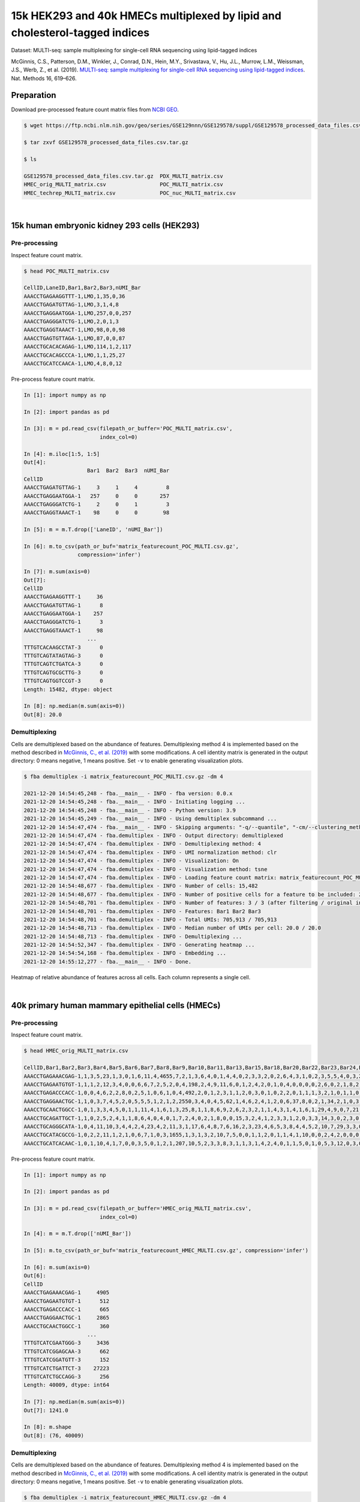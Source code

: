.. _tutorial_multi-seq_PRJNA531855:

15k HEK293 and 40k HMECs multiplexed by lipid and cholesterol-tagged indices
============

Dataset: MULTI-seq: sample multiplexing for single-cell RNA sequencing using lipid-tagged indices

McGinnis, C.S., Patterson, D.M., Winkler, J., Conrad, D.N., Hein, M.Y., Srivastava, V., Hu, J.L., Murrow, L.M., Weissman, J.S., Werb, Z., et al. (2019). `MULTI-seq: sample multiplexing for single-cell RNA sequencing using lipid-tagged indices`_. Nat. Methods 16, 619–626.

.. _`MULTI-seq: sample multiplexing for single-cell RNA sequencing using lipid-tagged indices`: https://doi.org/10.1038/s41592-019-0433-8


Preparation
-----------

Download pre-processed feature count matrix files from `NCBI GEO`_.

.. _`NCBI GEO`: https://www.ncbi.nlm.nih.gov/geo/query/acc.cgi?acc=GSE129578


.. code-block:: console

    $ wget https://ftp.ncbi.nlm.nih.gov/geo/series/GSE129nnn/GSE129578/suppl/GSE129578_processed_data_files.csv.tar.gz

    $ tar zxvf GSE129578_processed_data_files.csv.tar.gz

    $ ls

    GSE129578_processed_data_files.csv.tar.gz  PDX_MULTI_matrix.csv
    HMEC_orig_MULTI_matrix.csv                 POC_MULTI_matrix.csv
    HMEC_techrep_MULTI_matrix.csv              POC_nuc_MULTI_matrix.csv

|

15k human embryonic kidney 293 cells (HEK293)
--------------------------------------------

Pre-processing
^^^^^^^^^^^^^^^^^^^^^^^^^^^^^^

Inspect feature count matrix.

.. code-block:: console

    $ head POC_MULTI_matrix.csv

    CellID,LaneID,Bar1,Bar2,Bar3,nUMI_Bar
    AAACCTGAGAAGGTTT-1,LMO,1,35,0,36
    AAACCTGAGATGTTAG-1,LMO,3,1,4,8
    AAACCTGAGGAATGGA-1,LMO,257,0,0,257
    AAACCTGAGGGATCTG-1,LMO,2,0,1,3
    AAACCTGAGGTAAACT-1,LMO,98,0,0,98
    AAACCTGAGTGTTAGA-1,LMO,87,0,0,87
    AAACCTGCACACAGAG-1,LMO,114,1,2,117
    AAACCTGCACAGCCCA-1,LMO,1,1,25,27
    AAACCTGCATCCAACA-1,LMO,4,8,0,12

Pre-process feature count matrix.

.. code-block:: python

    In [1]: import numpy as np

    In [2]: import pandas as pd

    In [3]: m = pd.read_csv(filepath_or_buffer='POC_MULTI_matrix.csv',
                            index_col=0)

    In [4]: m.iloc[1:5, 1:5]
    Out[4]:
                        Bar1  Bar2  Bar3  nUMI_Bar
    CellID
    AAACCTGAGATGTTAG-1     3     1     4         8
    AAACCTGAGGAATGGA-1   257     0     0       257
    AAACCTGAGGGATCTG-1     2     0     1         3
    AAACCTGAGGTAAACT-1    98     0     0        98

    In [5]: m = m.T.drop(['LaneID', 'nUMI_Bar'])

    In [6]: m.to_csv(path_or_buf='matrix_featurecount_POC_MULTI.csv.gz',
                     compression='infer')

    In [7]: m.sum(axis=0)
    Out[7]:
    CellID
    AAACCTGAGAAGGTTT-1     36
    AAACCTGAGATGTTAG-1      8
    AAACCTGAGGAATGGA-1    257
    AAACCTGAGGGATCTG-1      3
    AAACCTGAGGTAAACT-1     98
                        ...
    TTTGTCACAAGCCTAT-3      0
    TTTGTCAGTATAGTAG-3      0
    TTTGTCAGTCTGATCA-3      0
    TTTGTCAGTGCGCTTG-3      0
    TTTGTCAGTGGTCCGT-3      0
    Length: 15482, dtype: object

    In [8]: np.median(m.sum(axis=0))
    Out[8]: 20.0

Demultiplexing
^^^^^^^^^^^^^^^^^^^^^^^^^^^^^^

Cells are demultiplexed based on the abundance of features. Demultiplexing method 4 is implemented based on the method described in `McGinnis, C., et al. (2019)`_ with some modifications. A cell identity matrix is generated in the output directory: 0 means negative, 1 means positive. Set ``-v`` to enable generating visualization plots.

.. _`McGinnis, C., et al. (2019)`: https://doi.org/10.1038/s41592-019-0433-8


.. code-block:: console

    $ fba demultiplex -i matrix_featurecount_POC_MULTI.csv.gz -dm 4

    2021-12-20 14:54:45,248 - fba.__main__ - INFO - fba version: 0.0.x
    2021-12-20 14:54:45,248 - fba.__main__ - INFO - Initiating logging ...
    2021-12-20 14:54:45,248 - fba.__main__ - INFO - Python version: 3.9
    2021-12-20 14:54:45,249 - fba.__main__ - INFO - Using demultiplex subcommand ...
    2021-12-20 14:54:47,474 - fba.__main__ - INFO - Skipping arguments: "-q/--quantile", "-cm/--clustering_method", "-p/--prob"
    2021-12-20 14:54:47,474 - fba.demultiplex - INFO - Output directory: demultiplexed
    2021-12-20 14:54:47,474 - fba.demultiplex - INFO - Demultiplexing method: 4
    2021-12-20 14:54:47,474 - fba.demultiplex - INFO - UMI normalization method: clr
    2021-12-20 14:54:47,474 - fba.demultiplex - INFO - Visualization: On
    2021-12-20 14:54:47,474 - fba.demultiplex - INFO - Visualization method: tsne
    2021-12-20 14:54:47,474 - fba.demultiplex - INFO - Loading feature count matrix: matrix_featurecount_POC_MULTI.csv.gz ...
    2021-12-20 14:54:48,677 - fba.demultiplex - INFO - Number of cells: 15,482
    2021-12-20 14:54:48,677 - fba.demultiplex - INFO - Number of positive cells for a feature to be included: 200
    2021-12-20 14:54:48,701 - fba.demultiplex - INFO - Number of features: 3 / 3 (after filtering / original in the matrix)
    2021-12-20 14:54:48,701 - fba.demultiplex - INFO - Features: Bar1 Bar2 Bar3
    2021-12-20 14:54:48,701 - fba.demultiplex - INFO - Total UMIs: 705,913 / 705,913
    2021-12-20 14:54:48,713 - fba.demultiplex - INFO - Median number of UMIs per cell: 20.0 / 20.0
    2021-12-20 14:54:48,713 - fba.demultiplex - INFO - Demultiplexing ...
    2021-12-20 14:54:52,347 - fba.demultiplex - INFO - Generating heatmap ...
    2021-12-20 14:54:54,168 - fba.demultiplex - INFO - Embedding ...
    2021-12-20 14:55:12,277 - fba.__main__ - INFO - Done.


Heatmap of relative abundance of features across all cells. Each column represents a single cell.

.. image:: Pyplot_heatmap_cells_demultiplexed_POC_MULTI.png
   :alt: Heatmap
   :width: 700px
   :align: center

|

40k primary human mammary epithelial cells (HMECs)
--------------------------------------------

Pre-processing
^^^^^^^^^^^^^^^^^^^^^^^^^^^^^^

Inspect feature count matrix.

.. code-block:: console

    $ head HMEC_orig_MULTI_matrix.csv

    CellID,Bar1,Bar2,Bar3,Bar4,Bar5,Bar6,Bar7,Bar8,Bar9,Bar10,Bar11,Bar13,Bar15,Bar18,Bar20,Bar22,Bar23,Bar24,Bar25,Bar27,Bar28,Bar29,Bar31,Bar32,Bar33,Bar34,Bar35,Bar36,Bar37,Bar39,Bar40,Bar41,Bar42,Bar43,Bar44,Bar45,Bar46,Bar47,Bar48,Bar49,Bar51,Bar53,Bar54,Bar55,Bar58,Bar59,Bar60,Bar61,Bar63,Bar65,Bar66,Bar67,Bar69,Bar70,Bar71,Bar72,Bar73,Bar75,Bar76,Bar77,Bar78,Bar80,Bar81,Bar82,Bar83,Bar84,Bar85,Bar88,Bar89,Bar90,Bar91,Bar92,Bar93,Bar94,Bar95,Bar96,nUMI_Bar
    AAACCTGAGAAACGAG-1,1,3,5,23,1,3,0,1,6,11,4,4655,7,2,1,3,6,4,0,1,4,4,0,2,3,3,2,0,2,6,4,3,1,0,2,3,5,5,4,0,3,2,1,0,0,2,1,1,1,0,2,0,7,7,2,2,3,2,15,35,0,0,3,9,4,1,3,3,1,1,0,0,2,0,2,0,4907
    AAACCTGAGAATGTGT-1,1,1,2,12,3,4,0,0,6,6,7,2,5,2,0,4,198,2,4,9,11,6,0,1,2,4,2,0,1,0,4,0,0,0,0,2,6,0,2,1,8,2,0,0,0,0,0,1,0,89,14,0,2,41,1,2,2,3,6,3,4,0,3,3,1,1,0,3,0,0,1,0,1,8,1,2,539
    AAACCTGAGACCCACC-1,0,0,4,6,2,2,8,0,2,5,1,0,6,1,0,4,492,2,0,1,2,3,1,1,2,0,3,0,1,0,2,2,0,1,1,1,3,2,1,0,1,1,0,0,0,2,0,2,0,0,1,0,0,0,1,2,0,0,1,1,0,0,2,3,0,1,0,0,76,0,1,1,0,1,3,3,671
    AAACCTGAGGAACTGC-1,1,0,3,7,4,5,2,0,5,5,5,1,2,1,2,2550,3,4,0,4,5,62,1,4,6,2,4,1,2,0,6,37,8,0,2,1,34,2,1,0,3,1,0,0,0,1,1,0,2,4,3,0,3,0,5,0,3,12,4,3,3,0,4,5,4,0,2,1,2,11,1,0,3,0,2,0,2866
    AAACCTGCAACTGGCC-1,0,1,3,3,4,5,0,1,1,11,4,1,6,1,3,25,8,1,1,8,6,9,2,6,2,3,2,1,1,4,3,1,4,1,6,1,29,4,9,0,7,21,1,0,0,2,1,1,3,1,1,2,2,5,5,26,6,3,13,15,4,2,3,4,18,1,0,2,1,3,0,1,4,20,1,0,372
    AAACCTGCAGATTGCT-1,1,0,2,5,2,4,1,1,8,6,4,0,4,0,1,7,2,4,0,2,1,8,0,0,15,3,2,4,1,2,3,3,1,2,0,3,3,14,3,0,2,3,0,0,0,0,2,515,0,2,2,0,1,1,2,2,3,3,5,0,1,2,1,3,11,0,3,3,0,0,0,1,1,0,4,3,715
    AAACCTGCAGGGCATA-1,0,4,11,10,3,4,4,2,4,23,4,2,11,3,1,17,6,4,8,7,6,16,2,3,23,4,6,5,3,8,4,4,5,2,10,7,29,3,3,0,4,2,3,0,0,1,0,7,0,3,2,2,1,6,6,0,0,9,12,7,2398,3,6,6,9,6,1,8,9,4,1,758,4,8,7,0,3570
    AAACCTGCATACGCCG-1,0,2,2,11,1,2,1,0,6,7,1,0,3,1655,1,3,1,3,2,10,7,5,0,0,1,1,2,0,1,1,4,1,10,0,0,2,4,2,0,0,0,0,2,1,1,1,1,0,0,5,0,2,4,0,7,1,4,1,4,2,3,2,1,2,3,1,2,6,2,2,0,1,1,59,3,0,1910
    AAACCTGCATCACAAC-1,0,1,10,4,1,7,0,0,3,5,0,1,2,1,207,10,5,2,3,3,8,3,1,1,3,1,4,2,4,0,1,1,5,0,1,0,5,3,12,0,3,0,1,1,2,1,1,3,2,2,0,0,0,1,0,1,2,3,6,2,4,0,1,6,2,1,3,1,4,0,1,1,6,4,2,0,390


Pre-process feature count matrix.

.. code-block:: python

    In [1]: import numpy as np

    In [2]: import pandas as pd

    In [3]: m = pd.read_csv(filepath_or_buffer='HMEC_orig_MULTI_matrix.csv',
                            index_col=0)

    In [4]: m = m.T.drop(['nUMI_Bar'])

    In [5]: m.to_csv(path_or_buf='matrix_featurecount_HMEC_MULTI.csv.gz', compression='infer')

    In [6]: m.sum(axis=0)
    Out[6]:
    CellID
    AAACCTGAGAAACGAG-1     4905
    AAACCTGAGAATGTGT-1      512
    AAACCTGAGACCCACC-1      665
    AAACCTGAGGAACTGC-1     2865
    AAACCTGCAACTGGCC-1      360
                        ...
    TTTGTCATCGAATGGG-3     3436
    TTTGTCATCGGAGCAA-3      662
    TTTGTCATCGGATGTT-3      152
    TTTGTCATCTGATTCT-3    27223
    TTTGTCATCTGCCAGG-3      256
    Length: 40009, dtype: int64

    In [7]: np.median(m.sum(axis=0))
    Out[7]: 1241.0

    In [8]: m.shape
    Out[8]: (76, 40009)

Demultiplexing
^^^^^^^^^^^^^^^^^^^^^^^^^^^^^^

Cells are demultiplexed based on the abundance of features. Demultiplexing method 4 is implemented based on the method described in `McGinnis, C., et al. (2019)`_ with some modifications. A cell identity matrix is generated in the output directory: 0 means negative, 1 means positive. Set ``-v`` to enable generating visualization plots.

.. _`McGinnis, C., et al. (2019)`: https://doi.org/10.1038/s41592-019-0433-8


.. code-block:: console

    $ fba demultiplex -i matrix_featurecount_HMEC_MULTI.csv.gz -dm 4

    2021-12-20 16:31:12,889 - fba.__main__ - INFO - fba version: 0.0.x
    2021-12-20 16:31:12,889 - fba.__main__ - INFO - Initiating logging ...
    2021-12-20 16:31:12,889 - fba.__main__ - INFO - Python version: 3.9
    2021-12-20 16:31:12,889 - fba.__main__ - INFO - Using demultiplex subcommand ...
    2021-12-20 16:31:15,503 - fba.__main__ - INFO - Skipping arguments: "-q/--quantile", "-cm/--clustering_method", "-p/--prob"
    2021-12-20 16:31:15,503 - fba.demultiplex - INFO - Output directory: demultiplexed
    2021-12-20 16:31:15,503 - fba.demultiplex - INFO - Demultiplexing method: 4
    2021-12-20 16:31:15,503 - fba.demultiplex - INFO - UMI normalization method: clr
    2021-12-20 16:31:15,503 - fba.demultiplex - INFO - Visualization: On
    2021-12-20 16:31:15,503 - fba.demultiplex - INFO - Visualization method: tsne
    2021-12-20 16:31:15,503 - fba.demultiplex - INFO - Loading feature count matrix: matrix_featurecount_HMEC_MULTI.csv.gz ...
    2021-12-20 16:31:23,363 - fba.demultiplex - INFO - Number of cells: 40,009
    2021-12-20 16:31:23,363 - fba.demultiplex - INFO - Number of positive cells for a feature to be included: 200
    2021-12-20 16:31:23,430 - fba.demultiplex - INFO - Number of features: 76 / 76 (after filtering / original in the matrix)
    2021-12-20 16:31:23,430 - fba.demultiplex - INFO - Features: Bar1 Bar2 Bar3 Bar4 Bar5 Bar6 Bar7 Bar8 Bar9 Bar10 Bar11 Bar13 Bar15 Bar18 Bar20 Bar22 Bar23 Bar24 Bar25 Bar27 Bar28 Bar29 Bar31 Bar32 Bar33 Bar34 Bar35 Bar36 Bar37 Bar39 Bar40 Bar41 Bar42 Bar43 Bar44 Bar45 Bar46 Bar47 Bar48 Bar49 Bar51 Bar53 Bar54 Bar55 Bar58 Bar59 Bar60 Bar61 Bar63 Bar65 Bar66 Bar67 Bar69 Bar70 Bar71 Bar72 Bar73 Bar75 Bar76 Bar77 Bar78 Bar80 Bar81 Bar82 Bar83 Bar84 Bar85 Bar88 Bar89 Bar90 Bar91 Bar92 Bar93 Bar94 Bar95 Bar96
    2021-12-20 16:31:23,432 - fba.demultiplex - INFO - Total UMIs: 154,135,306 / 154,135,306
    2021-12-20 16:31:23,462 - fba.demultiplex - INFO - Median number of UMIs per cell: 1,241.0 / 1,241.0
    2021-12-20 16:31:23,462 - fba.demultiplex - INFO - Demultiplexing ...
    2021-12-20 16:33:51,278 - fba.demultiplex - INFO - Generating heatmap ...
    2021-12-20 16:35:49,956 - fba.demultiplex - INFO - Embedding ...
    2021-12-20 16:36:58,791 - fba.__main__ - INFO - Done.

Heatmap of relative abundance of features across all cells. Each column represents a single cell.

.. image:: Pyplot_heatmap_cells_demultiplexed_HMEC_MULTI.png
   :alt: Heatmap
   :width: 700px
   :align: center

t-SNE embedding of cells based on the abundance of features  (no transcriptome information used). Colors indicate the index status for each cell, as called by FBA. This is a re-creation of Fig. 2a in `McGinnis, C., et al. (2019)`_.

.. image:: Pyplot_embedding_cells_demultiplexed_HMEC_MULTI.png
   :alt: t-SNE embedding
   :width: 500px
   :align: center

|
